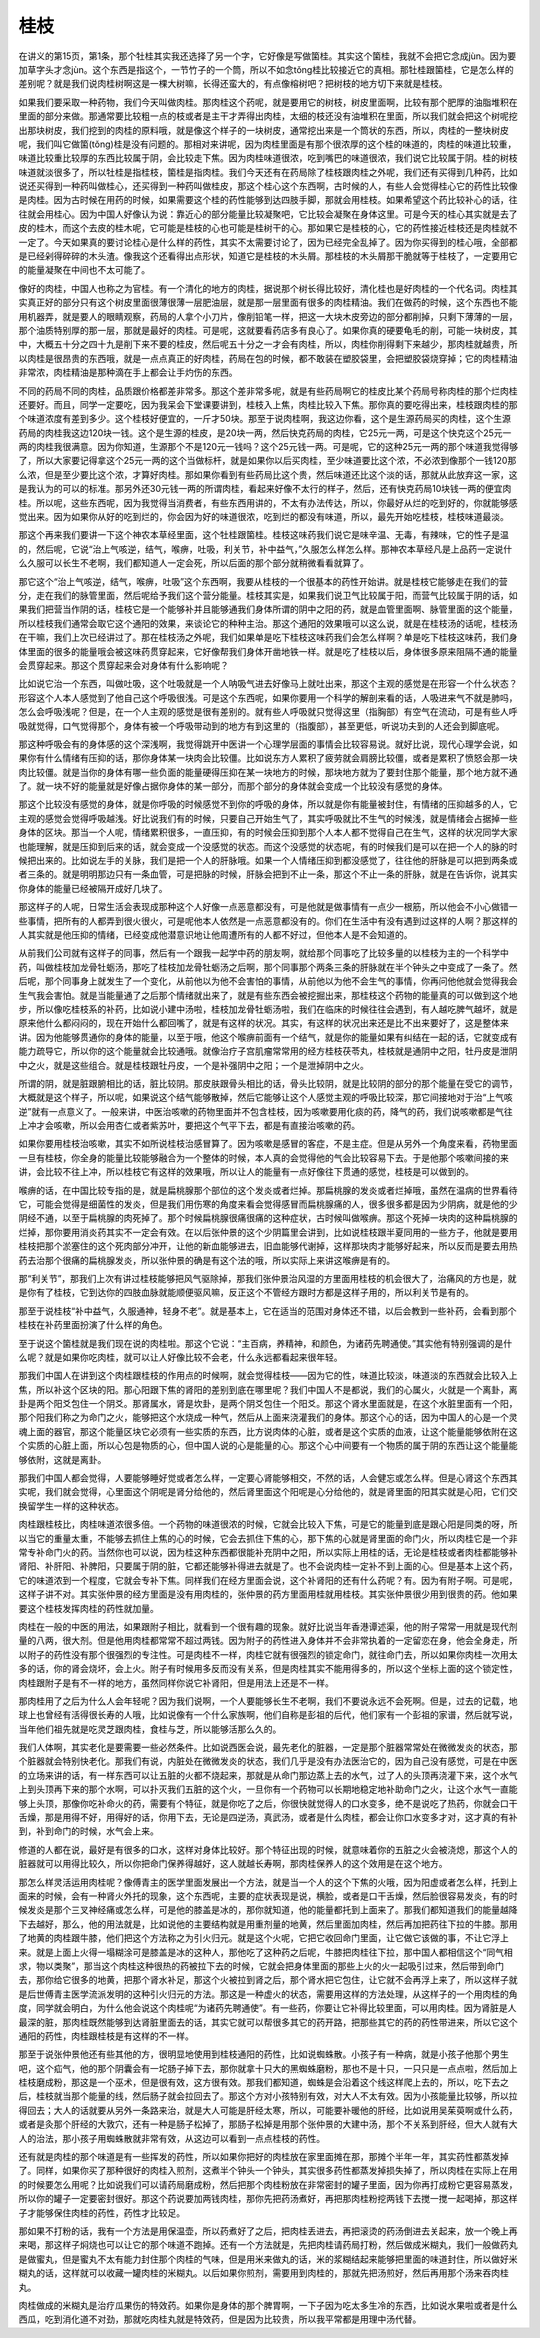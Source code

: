 桂枝
------

在讲义的第15页，第1条，那个牡桂其实我还选择了另一个字，它好像是写做箘桂。其实这个箘桂，我就不会把它念成jùn。因为要加草字头才念jùn。这个东西是指这个，一节竹子的一个筒，所以不如念tǒng桂比较接近它的真相。那牡桂跟箘桂，它是怎么样的差别呢？就是我们说肉桂树啊这是一棵大树嘛，长得还蛮大的，有点像榕树吧？把树枝的地方切下来就是桂枝。

如果我们要采取一种药物，我们今天叫做肉桂。那肉桂这个药呢，就是要用它的树枝，树皮里面啊，比较有那个肥厚的油脂堆积在里面的部分来做。那通常要比较粗一点的枝或者是主干才弄得出肉桂，太细的枝还没有油堆积在里面，所以我们就会把这个树呢挖出那块树皮，我们挖到的肉桂的原料哦，就是像这个样子的一块树皮，通常挖出来是一个筒状的东西，所以，肉桂的一整块树皮呢，我们叫它做箘(tǒng)桂是没有问题的。那相对来讲呢，因为肉桂里面是有那个很浓厚的这个桂的味道的，肉桂的味道比较重，味道比较重比较厚的东西比较属于阴，会比较走下焦。因为肉桂味道很浓，吃到嘴巴的味道很浓，我们说它比较属于阴。桂的树枝味道就淡很多了，所以牡桂是指桂枝，箘桂是指肉桂。我们今天还有在药局除了桂枝跟肉桂之外呢，我们还有买得到几种药，比如说还买得到一种药叫做桂心，还买得到一种药叫做桂皮，那这个桂心这个东西啊，古时候的人，有些人会觉得桂心它的药性比较像是肉桂。因为古时候在用药的时候，如果需要这个桂的药性能够到达四肢手脚，那就会用桂枝。如果希望这个药比较补心的话，往往就会用桂心。因为中国人好像认为说：靠近心的部分能量比较凝聚吧，它比较会凝聚在身体这里。可是今天的桂心其实就是去了皮的桂木，而这个去皮的桂木呢，它可能是桂枝的心也可能是桂树干的心。那如果它是桂枝的心，它的药性接近桂枝还是肉桂就不一定了。今天如果真的要讨论桂心是什么样的药性，其实不太需要讨论了，因为已经完全乱掉了。因为你买得到的桂心哦，全部都是已经剁得碎碎的木头渣。像我这个还看得出点形状，知道它是桂枝的木头屑。那桂枝的木头屑那干脆就等于桂枝了，一定要用它的能量凝聚在中间也不太可能了。

像好的肉桂，中国人也称之为官桂。有一个清化的地方的肉桂，据说那个树长得比较好，清化桂也是好肉桂的一个代名词。肉桂其实真正好的部分只有这个树皮里面很薄很薄一层肥油层，就是那一层里面有很多的肉桂精油。我们在做药的时候，这个东西也不能用机器弄，就是要人的眼睛观察，药局的人拿个小刀片，像削铅笔一样，把这一大块木皮旁边的部分都削掉，只剩下薄薄的一层，那个油质特别厚的那一层，那就是最好的肉桂。可是呢，这就要看药店多有良心了。如果你真的硬要龟毛的削，可能一块树皮，其中，大概五十分之四十九是削下来不要的桂皮，然后呢五十分之一才会有肉桂，所以，肉桂你削得剩下来越少，那肉桂就越贵，所以肉桂是很昂贵的东西哦，就是一点点真正的好肉桂，药局在包的时候，都不敢装在塑胶袋里，会把塑胶袋烧穿掉；它的肉桂精油非常浓，肉桂精油是那种滴在手上都会让手灼伤的东西。

不同的药局不同的肉桂，品质跟价格都差非常多。那这个差非常多呢，就是有些药局啊它的桂皮比某个药局号称肉桂的那个烂肉桂还要好。而且，同学一定要吃，因为我呆会下堂课要讲到，桂枝入上焦，肉桂比较入下焦。那你真的要吃得出来，桂枝跟肉桂的那个味道浓度有差到多少。这个桂枝好便宜的，一斤才50块。那至于说肉桂啊，我这边你看，这个是生源药局买的肉桂，这个生源药局的肉桂我这边120块一钱。这个是生源的桂皮，是20块一两，然后快克药局的肉桂，它25元一两，可是这个快克这个25元一两的肉桂我很满意。因为你知道，生源那个不是120元一钱吗？这个25元钱一两。可是呢，它的这种25元一两的那个味道我觉得够了，所以大家要记得拿这个25元一两的这个当做标杆，就是如果你以后买肉桂，至少味道要比这个浓，不必浓到像那个一钱120那么浓，但是至少要比这个浓，才算好肉桂。那如果你看到有些药局比这个贵，然后味道还比这个淡的话，那就从此放弃这一家，这是我认为的可以的标准。那另外还30元钱一两的所谓肉桂，看起来好像不太行的样子，然后，还有快克药局10块钱一两的便宜肉桂。所以呢，这些东西呢，因为我觉得当消费者，有些东西用讲的，不太有办法传达，所以，你最好从烂的吃到好的，你就能够感觉出来。因为如果你从好的吃到烂的，你会因为好的味道很浓，吃到烂的都没有味道，所以，最先开始吃桂枝，桂枝味道最淡。

那这个再来我们要讲一下这个神农本草经里面，这个牡桂跟箘桂。桂枝这味药我们说它是味辛温、无毒，有辣味，它的性子是温的，然后呢，它说“治上气咳逆，结气，喉痹，吐吸，利关节，补中益气，”久服怎么样怎么样。那神农本草经凡是上品药一定说什么久服可以长生不老啊，我们都知道人一定会死，所以后面的那个部分就稍微看看就算了。

那它这个“治上气咳逆，结气，喉痹，吐吸”这个东西啊，我要从桂枝的一个很基本的药性开始讲。就是桂枝它能够走在我们的营分，走在我们的脉管里面，然后呢给予我们这个营分能量。桂枝其实是，如果我们说卫气比较属于阳，而营气比较属于阴的话，如果我们把营当作阴的话，桂枝它是一个能够补并且能够通我们身体所谓的阴中之阳的药，就是血管里面啊、脉管里面的这个能量，所以桂枝我们通常会取它这个通阳的效果，来谈论它的种种主治。那这个通阳的效果哦可以这么说，就是在桂枝汤的话呢，桂枝汤在干嘛，我们上次已经讲过了。那在桂枝汤之外呢，我们如果单是吃下桂枝这味药我们会怎么样啊？单是吃下桂枝这味药，我们身体里面的很多的能量哦会被这味药贯穿起来，它好像帮我们身体开凿地铁一样。就是吃了桂枝以后，身体很多原来阻隔不通的能量会贯穿起来。那这个贯穿起来会对身体有什么影响呢？

比如说它治一个东西，叫做吐吸，这个吐吸就是一个人呐吸气进去好像马上就吐出来，那这个主观的感觉是在形容一个什么状态？形容这个人本人感觉到了他自己这个呼吸很浅。可是这个东西呢，如果你要用一个科学的解剖来看的话，人吸进来气不就是肺吗，怎么会呼吸浅呢？但是，在一个人主观的感觉是很有差别的。就有些人呼吸就只觉得这里（指胸部）有空气在流动，可是有些人呼吸就觉得，口气觉得那个，身体有被一个呼吸带动到的地方有到这里的（指腹部），甚至更低，听说功夫到的人还会到脚底呢。

那这种呼吸会有的身体感的这个深浅啊，我觉得跳开中医讲一个心理学层面的事情会比较容易说。就好比说，现代心理学会说，如果你有什么情绪有压抑的话，那你身体某一块肉会比较僵。比如说东方人累积了疲劳就会肩膀比较僵，或者是累积了愤怒会那一块肉比较僵。就是当你的身体有哪一些负面的能量硬得压抑在某一块地方的时候，那块地方就为了要封住那个能量，那个地方就不通了。就一块不好的能量就是好像占据你身体的某一部分，而那个部分的身体就会变成一个比较没有感觉的身体。

那这个比较没有感觉的身体，就是你呼吸的时候感觉不到你的呼吸的身体，所以就是你有能量被封住，有情绪的压抑越多的人，它主观的感觉会觉得呼吸越浅。好比说我们有的时候，只要自己开始生气了，其实呼吸就比不生气的时候浅，就是情绪会占据掉一些身体的区块。那当一个人呢，情绪累积很多，一直压抑，有的时候会压抑到那个人本人都不觉得自己在生气，这样的状况同学大家也能理解，就是压抑到后来的话，就会变成一个没感觉的状态。而这个没感觉的状态呢，有的时候我们是可以在把一个人的脉的时候把出来的。比如说左手的关脉，我们是把一个人的肝脉哦。如果一个人情绪压抑到都没感觉了，往往他的肝脉是可以把到两条或者三条的。就是明明那边只有一条血管，可是把脉的时候，肝脉会把到不止一条，那这个不止一条的肝脉，就是在告诉你，说其实你身体的能量已经被隔开成好几块了。

那这样子的人呢，日常生活会表现成那种这个人好像一点恶意都没有，可是他就是做事情有一点少一根筋，所以他会不小心做错一些事情，把所有的人都弄到很火很火，可是呢他本人依然是一点恶意都没有的。你们在生活中有没有遇到过这样的人啊？那这样的人其实就是他压抑的情绪，已经变成他潜意识地让他周遭所有的人都不好过，但他本人是不会知道的。

从前我们公司就有这样子的同事，然后有一个跟我一起学中药的朋友啊，就给那个同事吃了比较多量的以桂枝为主的一个科学中药，叫做桂枝加龙骨牡蛎汤，那吃了桂枝加龙骨牡蛎汤之后啊，那个同事那个两条三条的肝脉就在半个钟头之中变成了一条了。然后呢，那个同事身上就发生了一个变化，从前他以为他不会害怕的事情，从前他以为他不会生气的事情，你再问他他就会觉得我会生气我会害怕。就是当能量通了之后那个情绪就出来了，就是有些东西会被挖掘出来，那桂枝这个药物的能量真的可以做到这个地步，所以像吃桂枝系的补药，比如说小建中汤啦，桂枝加龙骨牡蛎汤啦，我们在临床的时候往往会遇到，有人越吃脾气越坏，就是原来他什么都闷闷的，现在开始什么都回嘴了，就是有这样的状况。其实，有这样的状况出来还是比不出来要好了，这是整体来讲。因为他能够贯通你的身体的能量，以至于哦，他这个喉痹前面有一个结气，就是你的能量如果有纠结在一起的话，它就变成有能力疏导它，所以你的这个能量就会比较通哦。就像治疗子宫肌瘤常常用的经方桂枝茯苓丸，桂枝就是通阴中之阳，牡丹皮是泄阴中之火，就是这些组合。就是桂枝跟牡丹皮，一个是补强阴中之阳；一个是泄掉阴中之火。

所谓的阴，就是脏跟腑相比的话，脏比较阴。那皮肤跟骨头相比的话，骨头比较阴，就是比较阴的部分的那个能量在受它的调节，大概就是这个样子，所以呢，如果说这个结气能够散掉，然后它能够让这个人感觉主观的呼吸比较深，那它间接地对于治“上气咳逆”就有一点意义了。一般来讲，中医治咳嗽的药物里面并不包含桂枝，因为咳嗽要用化痰的药，降气的药，我们说咳嗽都是气往上冲才会咳嗽，所以会用杏仁或者紫苏叶，要把这个气平下去，都是有直接治咳嗽的药。

如果你要用桂枝治咳嗽，其实不如所说桂枝治感冒算了。因为咳嗽是感冒的客症，不是主症。但是从另外一个角度来看，药物里面一旦有桂枝，你全身的能量比较能够融合为一个整体的时候，本人真的会觉得他的气会比较容易下去。于是他那个咳嗽间接的来讲，会比较不往上冲，所以桂枝它有这样的效果哦，所以让人的能量有一点好像往下贯通的感觉，桂枝是可以做到的。

喉痹的话，在中国比较专指的是，就是扁桃腺那个部位的这个发炎或者烂掉。那扁桃腺的发炎或者烂掉哦，虽然在温病的世界看待它，可能会觉得是细菌性的发炎，但是我们用伤寒的角度来看会觉得感冒而扁桃腺痛的人，很多很多都是因为少阴病，就是他的少阴经不通，以至于扁桃腺的肉死掉了。那个时候扁桃腺很痛很痛的这种症状，古时候叫做喉痹。那这个死掉一块肉的这种扁桃腺的烂掉，那你要用消炎药其实不一定会有效。在以后张仲景的这个少阴篇里会讲到，比如说桂枝跟半夏同用的一些方子，他就是要用桂枝把那个淤塞住的这个死肉部分冲开，让他的新血能够进去，旧血能够代谢掉，这样那块肉才能够好起来，所以反而是要去用热药去治那个很痛的扁桃腺发炎，所以张仲景的确是有这个法的哦，所以实际上来讲这喉痹是有的。

那“利关节”，那我们上次有讲过桂枝能够把风气驱除掉，那我们张仲景治风湿的方里面用桂枝的机会很大了，治痛风的方也是，就是你有了桂枝，它到达你的四肢血脉就能顺便驱风嘛，反正这个不管经方跟时方都是这样子用的，所以利关节是有的。

那至于说桂枝“补中益气，久服通神，轻身不老”。就是基本上，它在适当的范围对身体还不错，以后会教到一些补药，会看到那个桂枝在补药里面扮演了什么样的角色。

至于说这个箘桂就是我们现在说的肉桂啦。那这个它说：“主百病，养精神，和颜色，为诸药先聘通使。”其实他有特别强调的是什么呢？就是如果你吃肉桂，就可以让人好像比较不会老，什么永远都看起来很年轻。

那我们中国人在讲到这个肉桂跟桂枝的作用点的时候啊，就会觉得桂枝——因为它的性，味道比较淡，味道淡的东西就会比较入上焦，所以补这个区块的阳。那心阳跟下焦的肾阳的差别到底在哪里呢？我们中国人不是都说，我们的心属火，火就是一个离卦，离卦是两个阳爻包住一个阴爻。那肾属水，肾是坎卦，是两个阴爻包住一个阳爻。那这个肾水里面就是，在这个水脏里面有一个阳，那个阳我们称之为命门之火，能够把这个水烧成一种气，然后从上面来浇灌我们的身体。那这个心的话，因为中国人的心是一个灵魂上面的器官，那这个能量区块它必须有一些实质的东西，比方说肉体的心脏，或者是这个实质的血液，让这个能量能够依附在这个实质的心脏上面，所以心包是物质的心，但中国人说的心是能量的心。那这个心中间要有一个物质的属于阴的东西让这个能量能够依附，这就是离卦。

那我们中国人都会觉得，人要能够睡好觉或者怎么样，一定要心肾能够相交，不然的话，人会健忘或怎么样。但是心肾这个东西其实呢，我们就会觉得，心里面这个阴呢是肾分给他的，然后肾里面这个阳呢是心分给他的，就是肾里面的阳其实就是心阳，它们交换留学生一样的这种状态。

肉桂跟桂枝比，肉桂味道浓很多倍。一个药物的味道很浓的时候，它就会比较入下焦，可是它的能量到底是跟心阳是同类的呀，所以当它的重量太重，不能够去抓住上焦的心的时候，它会去抓住下焦的心，那下焦的心就是肾里面的命门火，所以肉桂它是一个非常专补命门火的药。当然你也可以说，因为桂这种东西都很能补充阴中之阳，所以实际上用桂的话，无论是桂枝或者肉桂都能够补肾阳、补肝阳、补脾阳，只要属于阴的脏，它都还能够补得进去就是了。也不会说肉桂一定补不到上面的心。但是基本上这个药，它的味道浓到一个程度，它就会专补下焦。同样我们在经方里面会说，这个补肾阳的还有什么药呢？有。因为有附子啊。可是呢，这样子讲不对。其实张仲景的经方里面是没有用肉桂的，张仲景的药方里面用桂就用桂枝。其实张仲景很少用到很贵的药。他如果要这个桂枝发挥肉桂的药性就加量。

肉桂在一般的中医的用法，如果跟附子相比，就看到一个很有趣的现象。就好比说当年香港谭述渠，他的附子常常一用就是现代剂量的八两，很大剂。但是他用肉桂都常常不超过两钱。因为附子的药性进入身体并不会非常执着的一定留恋在身，他会全身走，所以附子的药性没有那个很强烈的专注性。可是肉桂不一样，肉桂它就有很强烈的锁定命门，就往命门去，所以如果你肉桂一次用太多的话，你的肾会烧坏，会上火。附子有时候用多反而没有关系，但是肉桂其实不能用得多的，所以这个坐标上面的这个锁定性，肉桂跟附子是有不一样的地方，虽然同样你说它补肾阳，但是用法上还是不一样。

那肉桂用了之后为什么人会年轻呢？因为我们说啊，一个人要能够长生不老啊，我们不要说永远不会死啊。但是，过去的记载，地球上也曾经有活得很长寿的人哦，比如说像有一个什么家族啊，他们自称是彭祖的后代，他们家有一个彭祖的家谱，然后就写说，当年他们祖先就是吃灵芝跟肉桂，食桂与芝，所以能够活那么久的。

我们人体啊，其实老化是要需要一些必然条件。比如说西医会说，最先老化的脏器，一定是那个脏器常常处在微微发炎的状态，那个脏器就会特别快老化。那我们有说，内脏处在微微发炎的状态，我们几乎是没有办法医治它的，因为自己没有感觉，可是在中医的立场来讲的话，有一样东西可以让五脏的火都不烧起来，那就是从命门那边蒸上去的水气，过了人的头顶再浇灌下来，这个水气上到头顶再下来的那个水啊，可以扑灭我们五脏的这个火，一旦你有一个药物可以长期地稳定地补助命门之火，让这个水气一直能够上头顶，那像你吃补命火的药，需要有个特征，就是你吃了之后，你很快就觉得人的口水变多，绝不是说吃了热药，你就会口干舌燥，那是用得不好，用得好的话，你用下去，无论是四逆汤，真武汤，或者是什么肉桂，都会让你口水变多才对，这才真的有补到，补到命门的时候，水气会上来。

修道的人都在说，最好是有很多的口水，这样对身体比较好。那个特征出现的时候，就意味着你的五脏之火会被浇熄，那这个人的脏器就可以用得比较久，所以你把命门保养得越好，这人就越长寿啊，那肉桂保养人的这个效用是在这个地方。

那怎么样灵活运用肉桂呢？像傅青主的医学里面发展出一个方法，就是当一个人的这个下焦的火哦，因为阳虚或者怎么样，托到上面来的时候，会有一种肾火外托的现象，这个东西呢，主要的症状表现是说，横脸，或者是口干舌燥，然后脸很容易发炎，有的时候发炎是那个三叉神经痛或怎么样，可是他的膝盖是冰的，那你就知道，他的能量都托到上面来了。那我们都知道我们的能量越降下去越好，那么，他的用法就是，比如说他的主要结构就是用重剂量的地黄，然后里面加肉桂，然后再加把药往下拉的牛膝。那用了地黄的肉桂跟牛膝，他们把这个方法称之为引火归元。就是这个火呢，它把它收回命门里面，让它做它该做的事，不让它浮上来。就是上面上火得一塌糊涂可是膝盖是冰的这种人，那他吃了这种药之后呢，牛膝把肉桂往下拉，那中国人都相信这个“同气相求，物以类聚”，那当这个肉桂这种很热的药被拉下去的时候，它就会把身体里面的那些上火的火一起吸引过来，然后带到命门去，那你给它很多的地黄，把那个肾水补足，那这个火被拉到肾之后，那个肾水把它包住，让它就不会再浮上来了，所以这样子就是后世傅青主医学流派发明的这种引火归元的方法。那这是一种虚火的状态，需要用这样的方法处理，从这样子的一个用肉桂的角度，同学就会明白，为什么他会说这个肉桂呢“为诸药先聘通使”。有一些药，你要让它补得比较里面，可以用肉桂。因为肾脏是人最深的脏，那肉桂既然能够到达肾脏里面去的话，其实它就可以帮很多其它的药开路，把那些其它的药的药性带进来，所以它这个通阳的药性，肉桂跟桂枝是有这样的不一样。

那至于说张仲景他还有些其他的方，很明显地使用到桂枝通阳的药性，比如说蜘蛛散。小孩子有一种病，就是小孩子他那个男生吧，这个疝气，他的那个阴囊会有一坨肠子掉下去，那你就拿十只大的黑蜘蛛磨粉，那也不是十只，一只只是一点点啦，然后加上桂枝磨成粉，那这是一个巫术，但是很有效，这方很有效。那我们都知道，蜘蛛是会沿着这个线这样爬上去的，所以，吃下去之后，桂枝就当那个能量的线，然后肠子就会拉回去了。那这个方对小孩特别有效，对大人不太有效。因为小孩能量比较够，所以拉得回去；大人的话就要从另外一条路来治，就是大人可能是肝经太寒，所以，可能要补暖他的肝经，比如说用吴茱萸啊或什么药，或者是灸那个肝经的大敦穴，还有一种是肠子松掉了，那肠子松掉是用那个张仲景的大建中汤，那个不关系到肝经，但大人就有大人的治法，那小孩子用蜘蛛散就非常有效，从这边可以看到一点点桂枝的药性。

还有就是肉桂的那个味道是有一些挥发的药性，所以如果你把好的肉桂放在家里面摊在那，那摊个半年一年，其实药性都蒸发掉了。同样，如果你买了那种很好的肉桂入煎剂，这煮半个钟头一个钟头，其实很多药性都蒸发掉损失掉了，所以肉桂在实际上在用的时候要怎么用呢？比如说我们可以请药局磨成粉，然后把那个肉桂粉放在非常密封的罐子里面，因为你再打成粉它更容易蒸发，所以你的罐子一定要密封很好。那这个药说要加两钱肉桂，那你先把药汤煮好，再把那肉桂粉挖两钱下去搅一搅一起喝掉，那这样子才能够保住肉桂的药性，药性才比较足。

那如果不打粉的话，我有一个方法是用保温壶，所以药煮好了之后，把肉桂丢进去，再把滚烫的药汤倒进去关起来，放一个晚上再来喝，那这样子焖烧也可以让它的那个味道不跑掉。还有一个方法就是，先把肉桂请药局打粉，然后做成米糊丸，我们一般做药丸是做蜜丸，但是蜜丸不太有能力封住那个肉桂的气味，但是用米来做丸的话，米的浆糊结起来能够把里面的味道封住，所以做好米糊丸的话，这样就可以收藏一罐肉桂的米糊丸。以后如果你煎剂，需要用到肉桂的，那就先把汤煎好，然后再用那个汤来吞肉桂丸。

肉桂做成的米糊丸是治疗瓜果伤的特效药。如果你是身体的那个脾胃啊，一下子因为吃太多生冷的东西，比如说水果啦或者是什么西瓜，吃到消化道不对劲，那就吃肉桂丸就是特效药，但是因为比较贵，所以我平常都是用理中汤代替。
